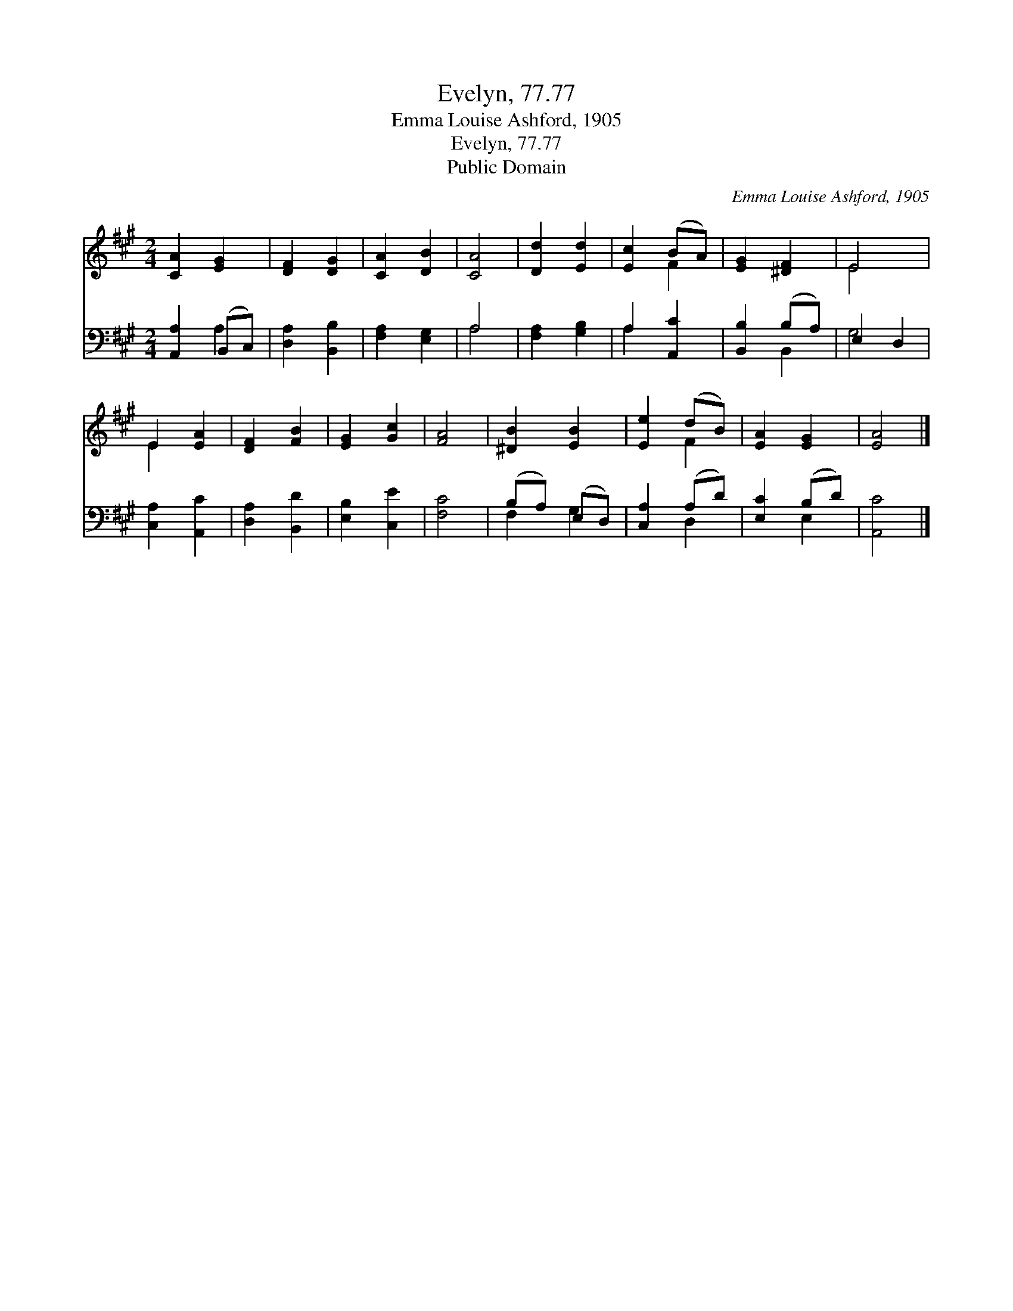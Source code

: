X:1
T:Evelyn, 77.77
T:Emma Louise Ashford, 1905
T:Evelyn, 77.77
T:Public Domain
C:Emma Louise Ashford, 1905
Z:Public Domain
%%score ( 1 2 ) ( 3 4 )
L:1/8
M:2/4
K:A
V:1 treble 
V:2 treble 
V:3 bass 
V:4 bass 
V:1
 [CA]2 [EG]2 | [DF]2 [DG]2 | [CA]2 [DB]2 | [CA]4 | [Dd]2 [Ed]2 | [Ec]2 (BA) | [EG]2 [^DF]2 | E4 | %8
 E2 [EA]2 | [DF]2 [FB]2 | [EG]2 [Gc]2 | [FA]4 | [^DB]2 [EB]2 | [Ee]2 (dB) | [EA]2 [EG]2 | [EA]4 |] %16
V:2
 x4 | x4 | x4 | x4 | x4 | x2 F2 | x4 | E4 | E2 x2 | x4 | x4 | x4 | x4 | x2 F2 | x4 | x4 |] %16
V:3
 [A,,A,]2 (B,,C,) | [D,A,]2 [B,,B,]2 | [F,A,]2 [E,G,]2 | A,4 | [F,A,]2 [G,B,]2 | A,2 [A,,C]2 | %6
 [B,,B,]2 (B,A,) | E,2 D,2 | [C,A,]2 [A,,C]2 | [D,A,]2 [B,,D]2 | [E,B,]2 [C,E]2 | [F,C]4 | %12
 (B,A,) (E,D,) | [C,A,]2 (A,D) | [E,C]2 (B,D) | [A,,C]4 |] %16
V:4
 x2 A,2 | x4 | x4 | A,4 | x4 | A,2 x2 | x2 B,,2 | G,4 | x4 | x4 | x4 | x4 | F,2 G,2 | x2 D,2 | %14
 x2 E,2 | x4 |] %16

